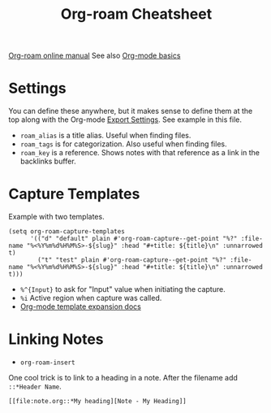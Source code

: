 #+title: Org-roam Cheatsheet
#+roam_alias: "Org-roam stuff"
#+roam_tags: org-roam org-mode emacs
#+roam_key: "https://foo.com"


[[https://www.orgroam.com/manual.html][Org-roam online manual]]
See also [[file:20210326124530-org_mode_basics.org][Org-mode basics]]   

* Settings

  You can define these anywhere, but it makes sense to define them at the top
  along with the Org-mode [[file:20210214104302-org_mode_export_settings.org][Export Settings]]. See example in this file.

  - ~roam_alias~ is a title alias. Useful when finding files.
  - ~roam_tags~ is for categorization. Also useful when finding files.
  - ~roam_key~ is a reference. Shows notes with that reference as a link in the
    backlinks buffer.


* Capture Templates

  Example with two templates.

  #+begin_src elisp
    (setq org-roam-capture-templates
          '(("d" "default" plain #'org-roam-capture--get-point "%?" :file-name "%<%Y%m%d%H%M%S>-${slug}" :head "#+title: ${title}\n" :unnarrowed t)
            ("t" "test" plain #'org-roam-capture--get-point "%?" :file-name "%<%Y%m%d%H%M%S>-${slug}" :head "#+title: ${title}\n" :unnarrowed t)))
  #+end_src

  - ~%^{Input}~ to ask for "Input" value when initiating the capture.
  - ~%i~ Active region when capture was called.
  - [[https://orgmode.org/manual/Template-expansion.html#Template-expansion][Org-mode template expansion docs]]

* Linking Notes
  - ~org-roam-insert~
    
  One cool trick is to link to a heading in a note. After the filename add
  ~::*Header Name~.

  #+begin_src
    [[file:note.org::*My heading][Note - My Heading]] 
  #+end_src
